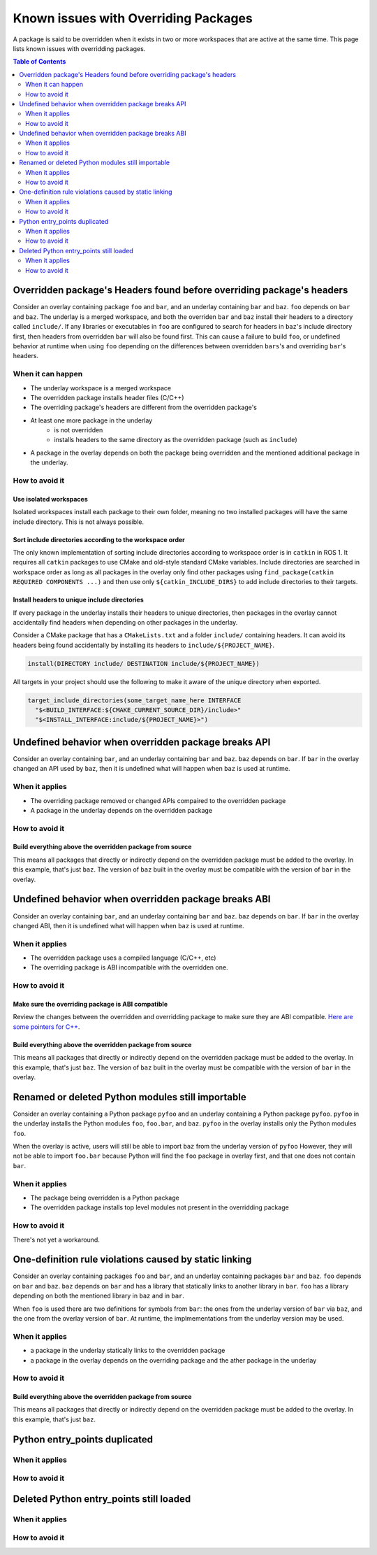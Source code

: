 Known issues with Overriding Packages
=====================================

A package is said to be overridden when it exists in two or more workspaces that are active at the same time.
This page lists known issues with overridding packages.

.. contents:: Table of Contents
    :depth: 2

Overridden package's Headers found before overriding package's headers
----------------------------------------------------------------------

Consider an overlay containing package ``foo`` and ``bar``, and an underlay containing ``bar`` and ``baz``.
``foo`` depends on ``bar`` and ``baz``.
The underlay is a merged workspace, and both the overriden ``bar`` and ``baz`` install their headers to a directory called ``include/``.
If any libraries or executables in ``foo`` are configured to search for headers in ``baz``'s include directory first, then headers from overridden ``bar`` will also be found first.
This can cause a failure to build ``foo``, or undefined behavior at runtime when using ``foo`` depending on the differences between overridden ``bars``'s and overriding ``bar``'s headers.

When it can happen
++++++++++++++++++

* The underlay workspace is a merged workspace
* The overridden package installs header files (C/C++)
* The overriding package's headers are different from the overridden package's
* At least one more package in the underlay
   * is not overridden
   * installs headers to the same directory as the overridden package (such as ``include``)
* A package in the overlay depends on both the package being overridden and the mentioned additional package in the underlay.

How to avoid it
+++++++++++++++

Use isolated workspaces
***********************

Isolated workspaces install each package to their own folder, meaning no two installed packages will have the same include directory.
This is not always possible.

Sort include directories according to the workspace order
*********************************************************

The only known implementation of sorting include directories according to workspace order is in ``catkin`` in ROS 1.
It requires all ``catkin`` packages to use CMake and old-style standard CMake variables.
Include directories are searched in workspace order as long as all packages in the overlay only find other packages using ``find_package(catkin REQUIRED COMPONENTS ...)`` and then use only ``${catkin_INCLUDE_DIRS}`` to add include directories to their targets.

Install headers to unique include directories
*********************************************

If every package in the underlay installs their headers to unique directories, then packages in the overlay cannot accidentally find headers when depending on other packages in the underlay.

Consider a CMake package that has a ``CMakeLists.txt`` and a folder ``include/`` containing headers.
It can avoid its headers being found accidentally by installing its headers to ``include/${PROJECT_NAME}``.

.. code-block:: CMake

  install(DIRECTORY include/ DESTINATION include/${PROJECT_NAME})

All targets in your project should use the following to make it aware of the unique directory when exported.

.. code-block:: CMake

    target_include_directories(some_target_name_here INTERFACE
      "$<BUILD_INTERFACE:${CMAKE_CURRENT_SOURCE_DIR}/include>"
      "$<INSTALL_INTERFACE:include/${PROJECT_NAME}>")


Undefined behavior when overridden package breaks API
-----------------------------------------------------

Consider an overlay containing ``bar``, and an underlay containing ``bar`` and ``baz``.
``baz`` depends on ``bar``.
If ``bar`` in the overlay changed an API used by ``baz``, then it is undefined what will happen when ``baz`` is used at runtime.

When it applies
+++++++++++++++

* The overriding package removed or changed APIs compaired to the overridden package
* A package in the underlay depends on the overridden package

How to avoid it
+++++++++++++++

Build everything above the overridden package from source
*********************************************************

This means all packages that directly or indirectly depend on the overridden package must be added to the overlay.
In this example, that's just ``baz``.
The version of ``baz`` built in the overlay must be compatible with the version of ``bar`` in the overlay.


Undefined behavior when overridden package breaks ABI
-----------------------------------------------------

Consider an overlay containing ``bar``, and an underlay containing ``bar`` and ``baz``.
``baz`` depends on ``bar``.
If ``bar`` in the overlay changed ABI, then it is undefined what will happen when ``baz`` is used at runtime.

When it applies
+++++++++++++++

* The overridden package uses a compiled language (C/C++, etc)
* The overriding package is ABI incompatible with the overridden one.

How to avoid it
+++++++++++++++

Make sure the overriding package is ABI compatible
**************************************************

Review the changes between the overridden and overridding package to make sure they are ABI compatible.
`Here are some pointers for C++ <https://community.kde.org/Policies/Binary_Compatibility_Issues_With_C%2B%2B>`_.

Build everything above the overridden package from source
*********************************************************

This means all packages that directly or indirectly depend on the overridden package must be added to the overlay.
In this example, that's just ``baz``.
The version of ``baz`` built in the overlay must be compatible with the version of ``bar`` in the overlay.


Renamed or deleted Python modules still importable
--------------------------------------------------

Consider an overlay containing a Python package ``pyfoo`` and an underlay containing a Python package ``pyfoo``.
``pyfoo`` in the underlay installs the Python modules ``foo``, ``foo.bar``, and ``baz``.
``pyfoo`` in the overlay installs only the Python modules ``foo``.

When the overlay is active, users will still be able to import ``baz`` from the underlay version of ``pyfoo``
However, they will not be able to import ``foo.bar`` because Python will find the ``foo`` package in overlay first, and that one does not contain ``bar``.

When it applies
+++++++++++++++

* The package being overridden is a Python package
* The overridden package installs top level modules not present in the overridding package

How to avoid it
+++++++++++++++

There's not yet a workaround.

One-definition rule violations caused by static linking
-------------------------------------------------------

Consider an overlay containing packages ``foo`` and ``bar``, and an underlay containing packages ``bar`` and ``baz``.
``foo`` depends on ``bar`` and ``baz``.
``baz`` depends on ``bar`` and has a library that statically links to another library in ``bar``.
``foo`` has a library depending on both the mentioned library in ``baz`` and in ``bar``.

When ``foo`` is used there are two definitions for symbols from ``bar``: the ones from the underlay version of ``bar`` via ``baz``, and the one from the overlay version of ``bar``.
At runtime, the implmementations from the underlay version may be used.

When it applies
+++++++++++++++

* a package in the underlay statically links to the overridden package
* a package in the overlay depends on the overriding package and the ather package in the underlay

How to avoid it
+++++++++++++++

Build everything above the overridden package from source
*********************************************************

This means all packages that directly or indirectly depend on the overridden package must be added to the overlay.
In this example, that's just ``baz``.

Python entry_points duplicated
------------------------------

When it applies
+++++++++++++++

How to avoid it
+++++++++++++++


Deleted Python entry_points still loaded
----------------------------------------

When it applies
+++++++++++++++

How to avoid it
+++++++++++++++
